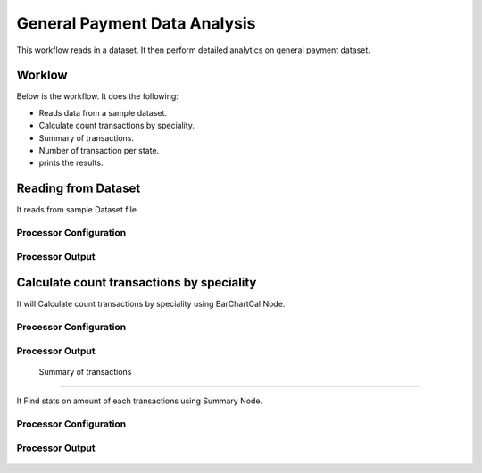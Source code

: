 General Payment Data Analysis
=============================

This workflow reads in a dataset. It then perform detailed analytics on general payment dataset.

Worklow
-------

Below is the workflow. It does the following:

* Reads data from a sample dataset.
* Calculate count transactions by speciality.
* Summary of transactions. 
* Number of transaction per state.
* prints the results.

.. figure:: ../../_assets/tutorials/analytics/general-payment-data-analysis/1.PNG
   :alt: General Payment Data Analysis
   :align: center
   :width: 60%

Reading from Dataset
---------------------

It reads from sample Dataset file.

Processor Configuration
^^^^^^^^^^^^^^^^^^

.. figure:: ../../_assets/tutorials/analytics/general-payment-data-analysis/2.PNG
   :alt: General Payment Data Analysis
   :align: center
   :width: 60%
   
Processor Output
^^^^^^

.. figure:: ../../_assets/tutorials/analytics/general-payment-data-analysis/2a.PNG
   :alt: General Payment Data Analysis
   :align: center
   :width: 60%
 
Calculate count transactions by speciality
------------------------------------------

It will Calculate count transactions by speciality using BarChartCal Node.


Processor Configuration
^^^^^^^^^^^^^^^^^^

.. figure:: ../../_assets/tutorials/analytics/general-payment-data-analysis/3.PNG
   :alt: General Payment Data Analysis
   :align: center
   :width: 60%
   
Processor Output
^^^^^^

.. figure:: ../../_assets/tutorials/analytics/general-payment-data-analysis/3a.PNG
   :alt: General Payment Data Analysis
   :align: center
   :width: 60%
 
 Summary of transactions
-----------------------

It Find stats on amount of each transactions using Summary Node.

Processor Configuration
^^^^^^^^^^^^^^^^^^

.. figure:: ../../_assets/tutorials/analytics/general-payment-data-analysis/4.PNG
   :alt: General Payment Data Analysis
   :align: center
   :width: 60%
   
Processor Output
^^^^^^

.. figure:: ../../_assets/tutorials/analytics/general-payment-data-analysis/4a.PNG
   :alt: General Payment Data Analysis
   :align: center
   :width: 60%
   




